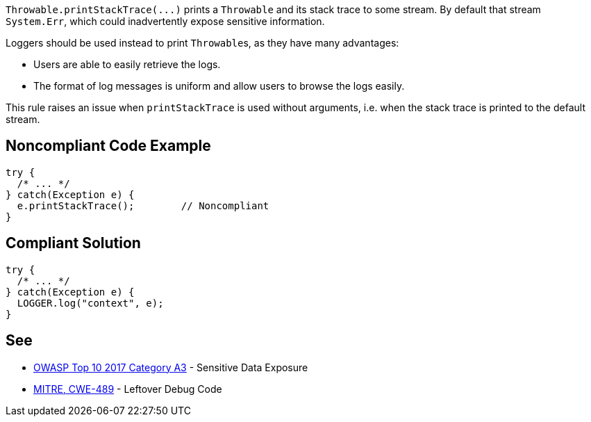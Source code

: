 ``++Throwable.printStackTrace(...)++`` prints a ``++Throwable++`` and its stack trace to some stream. By default that stream ``++System.Err++``, which could inadvertently expose sensitive information.


Loggers should be used instead to print ``++Throwable++``s, as they have many advantages:

* Users are able to easily retrieve the logs.
* The format of log messages is uniform and allow users to browse the logs easily.

This rule raises an issue when ``++printStackTrace++`` is used without arguments, i.e. when the stack trace is printed to the default stream.


== Noncompliant Code Example

----
try {
  /* ... */
} catch(Exception e) {
  e.printStackTrace();        // Noncompliant
}
----


== Compliant Solution

----
try {
  /* ... */
} catch(Exception e) {
  LOGGER.log("context", e);
}
----


== See

* https://www.owasp.org/index.php/Top_10-2017_A3-Sensitive_Data_Exposure[OWASP Top 10 2017 Category A3] - Sensitive Data Exposure
* http://cwe.mitre.org/data/definitions/489.html[MITRE, CWE-489] - Leftover Debug Code

